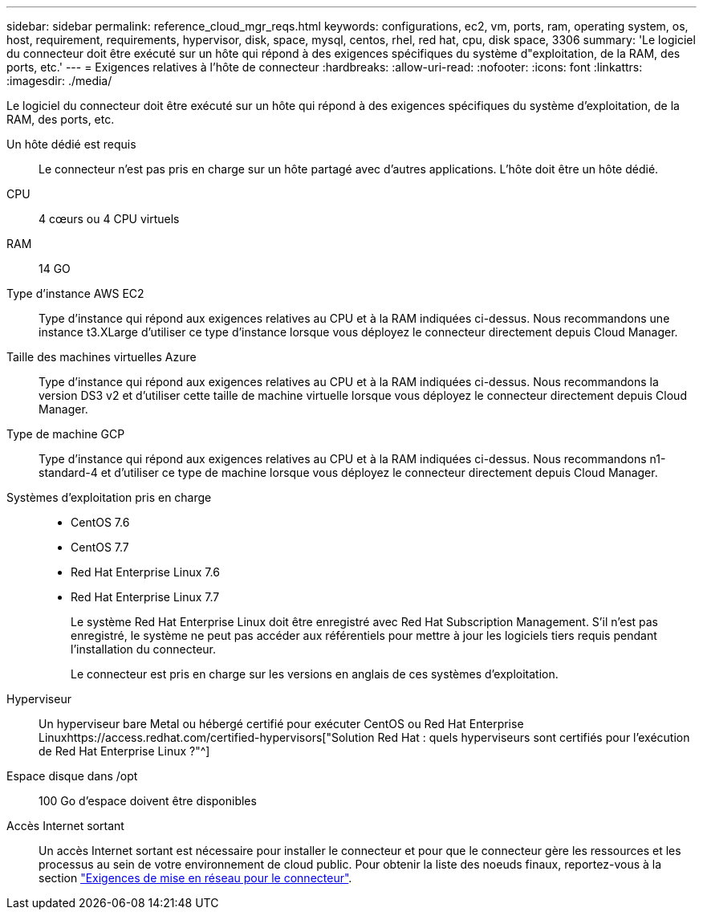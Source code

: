 ---
sidebar: sidebar 
permalink: reference_cloud_mgr_reqs.html 
keywords: configurations, ec2, vm, ports, ram, operating system, os, host, requirement, requirements, hypervisor, disk, space, mysql, centos, rhel, red hat, cpu, disk space, 3306 
summary: 'Le logiciel du connecteur doit être exécuté sur un hôte qui répond à des exigences spécifiques du système d"exploitation, de la RAM, des ports, etc.' 
---
= Exigences relatives à l'hôte de connecteur
:hardbreaks:
:allow-uri-read: 
:nofooter: 
:icons: font
:linkattrs: 
:imagesdir: ./media/


[role="lead"]
Le logiciel du connecteur doit être exécuté sur un hôte qui répond à des exigences spécifiques du système d'exploitation, de la RAM, des ports, etc.

Un hôte dédié est requis:: Le connecteur n'est pas pris en charge sur un hôte partagé avec d'autres applications. L'hôte doit être un hôte dédié.
CPU:: 4 cœurs ou 4 CPU virtuels
RAM:: 14 GO
Type d'instance AWS EC2:: Type d'instance qui répond aux exigences relatives au CPU et à la RAM indiquées ci-dessus. Nous recommandons une instance t3.XLarge d'utiliser ce type d'instance lorsque vous déployez le connecteur directement depuis Cloud Manager.
Taille des machines virtuelles Azure:: Type d'instance qui répond aux exigences relatives au CPU et à la RAM indiquées ci-dessus. Nous recommandons la version DS3 v2 et d'utiliser cette taille de machine virtuelle lorsque vous déployez le connecteur directement depuis Cloud Manager.
Type de machine GCP:: Type d'instance qui répond aux exigences relatives au CPU et à la RAM indiquées ci-dessus. Nous recommandons n1-standard-4 et d'utiliser ce type de machine lorsque vous déployez le connecteur directement depuis Cloud Manager.
Systèmes d'exploitation pris en charge::
+
--
* CentOS 7.6
* CentOS 7.7
* Red Hat Enterprise Linux 7.6
* Red Hat Enterprise Linux 7.7
+
Le système Red Hat Enterprise Linux doit être enregistré avec Red Hat Subscription Management. S'il n'est pas enregistré, le système ne peut pas accéder aux référentiels pour mettre à jour les logiciels tiers requis pendant l'installation du connecteur.

+
Le connecteur est pris en charge sur les versions en anglais de ces systèmes d'exploitation.



--
Hyperviseur:: Un hyperviseur bare Metal ou hébergé certifié pour exécuter CentOS ou Red Hat Enterprise Linuxhttps://access.redhat.com/certified-hypervisors["Solution Red Hat : quels hyperviseurs sont certifiés pour l'exécution de Red Hat Enterprise Linux ?"^]
Espace disque dans /opt:: 100 Go d'espace doivent être disponibles
Accès Internet sortant:: Un accès Internet sortant est nécessaire pour installer le connecteur et pour que le connecteur gère les ressources et les processus au sein de votre environnement de cloud public. Pour obtenir la liste des noeuds finaux, reportez-vous à la section link:reference_networking_cloud_manager.html["Exigences de mise en réseau pour le connecteur"].


